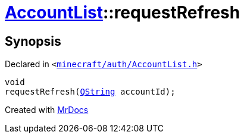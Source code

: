 [#AccountList-requestRefresh]
= xref:AccountList.adoc[AccountList]::requestRefresh
:relfileprefix: ../
:mrdocs:


== Synopsis

Declared in `&lt;https://github.com/PrismLauncher/PrismLauncher/blob/develop/minecraft/auth/AccountList.h#L86[minecraft&sol;auth&sol;AccountList&period;h]&gt;`

[source,cpp,subs="verbatim,replacements,macros,-callouts"]
----
void
requestRefresh(xref:QString.adoc[QString] accountId);
----



[.small]#Created with https://www.mrdocs.com[MrDocs]#
